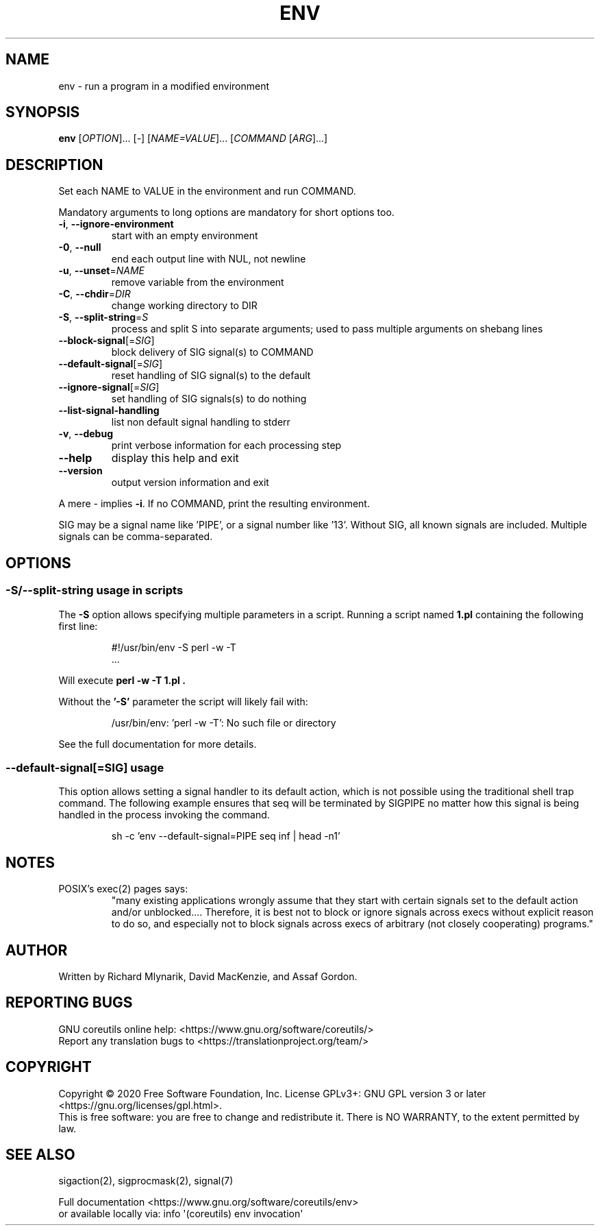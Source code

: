 .\" DO NOT MODIFY THIS FILE!  It was generated by help2man 1.47.3.
.TH ENV "1" "March 2020" "GNU coreutils 8.32" "User Commands"
.SH NAME
env \- run a program in a modified environment
.SH SYNOPSIS
.B env
[\fI\,OPTION\/\fR]... [\fI\,-\/\fR] [\fI\,NAME=VALUE\/\fR]... [\fI\,COMMAND \/\fR[\fI\,ARG\/\fR]...]
.SH DESCRIPTION
.\" Add any additional description here
.PP
Set each NAME to VALUE in the environment and run COMMAND.
.PP
Mandatory arguments to long options are mandatory for short options too.
.TP
\fB\-i\fR, \fB\-\-ignore\-environment\fR
start with an empty environment
.TP
\fB\-0\fR, \fB\-\-null\fR
end each output line with NUL, not newline
.TP
\fB\-u\fR, \fB\-\-unset\fR=\fI\,NAME\/\fR
remove variable from the environment
.TP
\fB\-C\fR, \fB\-\-chdir\fR=\fI\,DIR\/\fR
change working directory to DIR
.TP
\fB\-S\fR, \fB\-\-split\-string\fR=\fI\,S\/\fR
process and split S into separate arguments;
used to pass multiple arguments on shebang lines
.TP
\fB\-\-block\-signal\fR[=\fI\,SIG\/\fR]
block delivery of SIG signal(s) to COMMAND
.TP
\fB\-\-default\-signal\fR[=\fI\,SIG\/\fR]
reset handling of SIG signal(s) to the default
.TP
\fB\-\-ignore\-signal\fR[=\fI\,SIG\/\fR]
set handling of SIG signals(s) to do nothing
.TP
\fB\-\-list\-signal\-handling\fR
list non default signal handling to stderr
.TP
\fB\-v\fR, \fB\-\-debug\fR
print verbose information for each processing step
.TP
\fB\-\-help\fR
display this help and exit
.TP
\fB\-\-version\fR
output version information and exit
.PP
A mere \- implies \fB\-i\fR.  If no COMMAND, print the resulting environment.
.PP
SIG may be a signal name like 'PIPE', or a signal number like '13'.
Without SIG, all known signals are included.  Multiple signals can be
comma\-separated.
.SH OPTIONS
.SS "\-S/\-\-split\-string usage in scripts"
The
.B \-S
option allows specifying multiple parameters in a script.
Running a script named
.B 1.pl
containing the following first line:
.PP
.RS
.nf
#!/usr/bin/env \-S perl \-w \-T
\&...
.fi
.RE
.PP
Will execute
.B "perl \-w \-T 1.pl".
.PP
Without the
.B '\-S'
parameter the script will likely fail with:
.PP
.RS
.nf
/usr/bin/env: 'perl \-w \-T': No such file or directory
.fi
.RE
.PP
See the full documentation for more details.
.PP
.SS "\-\-default-signal[=SIG]" usage
This option allows setting a signal handler to its default
action, which is not possible using the traditional shell
trap command.  The following example ensures that seq
will be terminated by SIGPIPE no matter how this signal
is being handled in the process invoking the command.

.PP
.RS
.nf
sh \-c 'env \-\-default-signal=PIPE seq inf | head \-n1'
.fi
.RE
.PP
.SH NOTES
POSIX's exec(2) pages says:
.RS
"many existing applications wrongly assume that they start with certain
signals set to the default action and/or unblocked.... Therefore, it is best
not to block or ignore signals across execs without explicit reason to do so,
and especially not to block signals across execs of arbitrary (not closely
cooperating) programs."
.RE
.SH AUTHOR
Written by Richard Mlynarik, David MacKenzie, and Assaf Gordon.
.SH "REPORTING BUGS"
GNU coreutils online help: <https://www.gnu.org/software/coreutils/>
.br
Report any translation bugs to <https://translationproject.org/team/>
.SH COPYRIGHT
Copyright \(co 2020 Free Software Foundation, Inc.
License GPLv3+: GNU GPL version 3 or later <https://gnu.org/licenses/gpl.html>.
.br
This is free software: you are free to change and redistribute it.
There is NO WARRANTY, to the extent permitted by law.
.SH "SEE ALSO"
sigaction(2), sigprocmask(2), signal(7)
.PP
.br
Full documentation <https://www.gnu.org/software/coreutils/env>
.br
or available locally via: info \(aq(coreutils) env invocation\(aq
